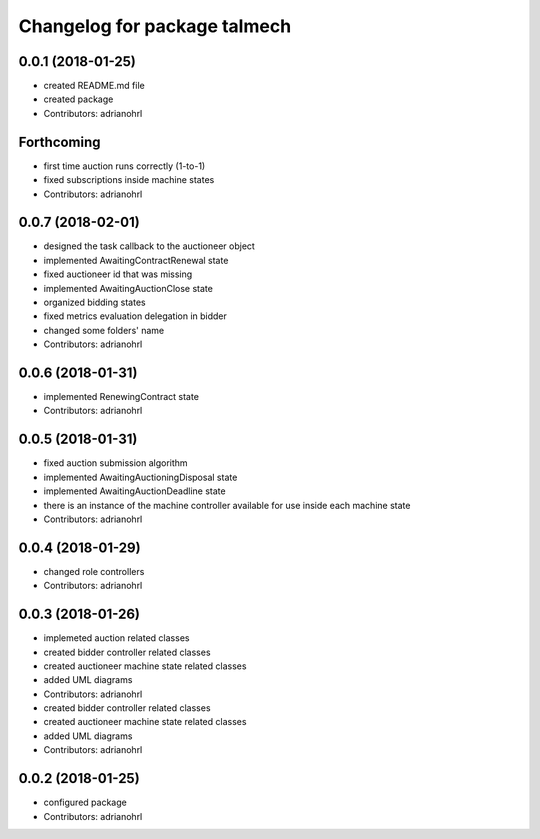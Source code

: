 ^^^^^^^^^^^^^^^^^^^^^^^^^^^^^
Changelog for package talmech
^^^^^^^^^^^^^^^^^^^^^^^^^^^^^

0.0.1 (2018-01-25)
------------------
* created README.md file
* created package
* Contributors: adrianohrl

Forthcoming
-----------
* first time auction runs correctly (1-to-1)
* fixed subscriptions inside machine states
* Contributors: adrianohrl

0.0.7 (2018-02-01)
------------------
* designed the task callback to the auctioneer object
* implemented AwaitingContractRenewal state
* fixed auctioneer id that was missing
* implemented AwaitingAuctionClose state
* organized bidding states
* fixed metrics evaluation delegation in bidder
* changed some folders' name
* Contributors: adrianohrl

0.0.6 (2018-01-31)
------------------
* implemented RenewingContract state
* Contributors: adrianohrl

0.0.5 (2018-01-31)
------------------
* fixed auction submission algorithm
* implemented AwaitingAuctioningDisposal state
* implemented AwaitingAuctionDeadline state
* there is an instance of the machine controller available for use inside each machine state
* Contributors: adrianohrl

0.0.4 (2018-01-29)
------------------
* changed role controllers
* Contributors: adrianohrl

0.0.3 (2018-01-26)
------------------
* implemeted auction related classes
* created bidder controller related classes
* created auctioneer machine state related classes
* added UML diagrams
* Contributors: adrianohrl

* created bidder controller related classes
* created auctioneer machine state related classes
* added UML diagrams
* Contributors: adrianohrl

0.0.2 (2018-01-25)
------------------
* configured package
* Contributors: adrianohrl
